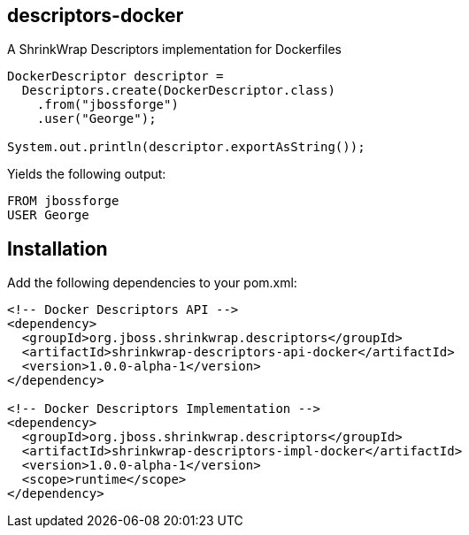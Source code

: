 == descriptors-docker
A ShrinkWrap Descriptors implementation for Dockerfiles

[source, java]
----
DockerDescriptor descriptor = 
  Descriptors.create(DockerDescriptor.class)
    .from("jbossforge")
    .user("George");
  
System.out.println(descriptor.exportAsString());
----

Yields the following output:

[source, Dockerfile]
----
FROM jbossforge
USER George
----

== Installation

Add the following dependencies to your pom.xml:

[source, xml]
----
<!-- Docker Descriptors API -->
<dependency>
  <groupId>org.jboss.shrinkwrap.descriptors</groupId>
  <artifactId>shrinkwrap-descriptors-api-docker</artifactId>
  <version>1.0.0-alpha-1</version>
</dependency>

<!-- Docker Descriptors Implementation -->      
<dependency>
  <groupId>org.jboss.shrinkwrap.descriptors</groupId>
  <artifactId>shrinkwrap-descriptors-impl-docker</artifactId>
  <version>1.0.0-alpha-1</version>
  <scope>runtime</scope>
</dependency>
----
